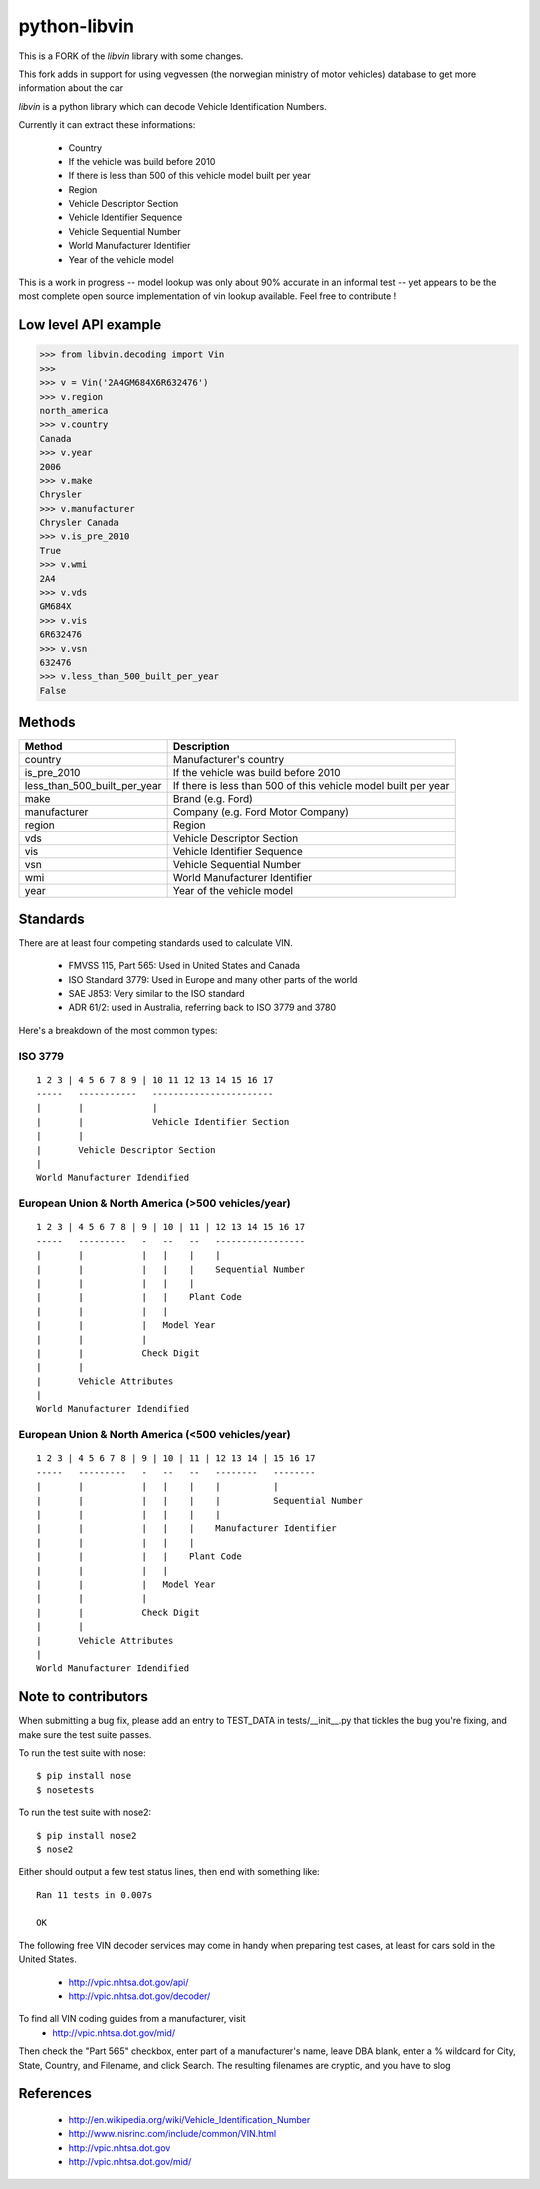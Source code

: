 python-libvin
=============

This is a FORK of the `libvin` library with some changes.

This fork adds in support for using vegvessen (the norwegian ministry of motor vehicles) database
to get more information about the car

`libvin` is a python library which can decode Vehicle Identification Numbers.

Currently it can extract these informations:

 * Country
 * If the vehicle was build before 2010
 * If there is less than 500 of this vehicle model built per year
 * Region
 * Vehicle Descriptor Section
 * Vehicle Identifier Sequence
 * Vehicle Sequential Number
 * World Manufacturer Identifier
 * Year of the vehicle model

This is a work in progress -- model lookup was only about 90% accurate
in an informal test -- yet appears to be the most complete open source
implementation of vin lookup available.  Feel free to contribute !

Low level API example
---------------------

.. code-block:: python

    >>> from libvin.decoding import Vin
    >>>
    >>> v = Vin('2A4GM684X6R632476')
    >>> v.region
    north_america
    >>> v.country
    Canada
    >>> v.year
    2006
    >>> v.make
    Chrysler
    >>> v.manufacturer
    Chrysler Canada
    >>> v.is_pre_2010
    True
    >>> v.wmi
    2A4
    >>> v.vds
    GM684X
    >>> v.vis
    6R632476
    >>> v.vsn
    632476
    >>> v.less_than_500_built_per_year
    False


Methods
-------

+------------------------------+----------------------------------------------------------------+
| Method                       | Description                                                    |
+==============================+================================================================+
| country                      | Manufacturer's country                                         |
+------------------------------+----------------------------------------------------------------+
| is_pre_2010                  | If the vehicle was build before 2010                           |
+------------------------------+----------------------------------------------------------------+
| less_than_500_built_per_year | If there is less than 500 of this vehicle model built per year |
+------------------------------+----------------------------------------------------------------+
| make                         | Brand (e.g. Ford)                                              |
+------------------------------+----------------------------------------------------------------+
| manufacturer                 | Company (e.g. Ford Motor Company)                              |
+------------------------------+----------------------------------------------------------------+
| region                       | Region                                                         |
+------------------------------+----------------------------------------------------------------+
| vds                          | Vehicle Descriptor Section                                     |
+------------------------------+----------------------------------------------------------------+
| vis                          | Vehicle Identifier Sequence                                    |
+------------------------------+----------------------------------------------------------------+
| vsn                          | Vehicle Sequential Number                                      |
+------------------------------+----------------------------------------------------------------+
| wmi                          | World Manufacturer Identifier                                  |
+------------------------------+----------------------------------------------------------------+
| year                         | Year of the vehicle model                                      |
+------------------------------+----------------------------------------------------------------+


Standards
---------

There are at least four competing standards used to calculate VIN.

 * FMVSS 115, Part 565: Used in United States and Canada
 * ISO Standard 3779: Used in Europe and many other parts of the world
 * SAE J853: Very similar to the ISO standard
 * ADR 61/2: used in Australia, referring back to ISO 3779 and 3780

Here's a breakdown of the most common types:

ISO 3779
^^^^^^^^

::

    1 2 3 | 4 5 6 7 8 9 | 10 11 12 13 14 15 16 17
    -----   -----------   -----------------------
    |       |             |
    |       |             Vehicle Identifier Section
    |       |
    |       Vehicle Descriptor Section
    |
    World Manufacturer Idendified


European Union & North America (>500 vehicles/year)
^^^^^^^^^^^^^^^^^^^^^^^^^^^^^^^^^^^^^^^^^^^^^^^^^^^

::
 
    1 2 3 | 4 5 6 7 8 | 9 | 10 | 11 | 12 13 14 15 16 17
    -----   ---------   -   --   --   -----------------
    |       |           |   |    |    |
    |       |           |   |    |    Sequential Number
    |       |           |   |    |
    |       |           |   |    Plant Code
    |       |           |   |
    |       |           |   Model Year
    |       |           |
    |       |           Check Digit
    |       |
    |       Vehicle Attributes
    |
    World Manufacturer Idendified


European Union & North America (<500 vehicles/year)
^^^^^^^^^^^^^^^^^^^^^^^^^^^^^^^^^^^^^^^^^^^^^^^^^^^

::
 
    1 2 3 | 4 5 6 7 8 | 9 | 10 | 11 | 12 13 14 | 15 16 17
    -----   ---------   -   --   --   --------   --------
    |       |           |   |    |    |          |
    |       |           |   |    |    |          Sequential Number
    |       |           |   |    |    |
    |       |           |   |    |    Manufacturer Identifier
    |       |           |   |    |
    |       |           |   |    Plant Code
    |       |           |   |
    |       |           |   Model Year
    |       |           |
    |       |           Check Digit
    |       |
    |       Vehicle Attributes
    |
    World Manufacturer Idendified


Note to contributors
--------------------

When submitting a bug fix, please add an entry to TEST_DATA in
tests/__init__.py that tickles the bug you're fixing, and make
sure the test suite passes.

To run the test suite with nose::

    $ pip install nose
    $ nosetests

To run the test suite with nose2::

    $ pip install nose2
    $ nose2

Either should output a few test status lines, then end with something like::

    Ran 11 tests in 0.007s

    OK

The following free VIN decoder services may come in handy when preparing
test cases, at least for cars sold in the United States.
 * http://vpic.nhtsa.dot.gov/api/
 * http://vpic.nhtsa.dot.gov/decoder/

To find all VIN coding guides from a manufacturer, visit
 * http://vpic.nhtsa.dot.gov/mid/
Then check the "Part 565" checkbox, enter part of a manufacturer's
name, leave DBA blank, enter a % wildcard for City, State, Country,
and Filename, and click Search.
The resulting filenames are cryptic, and you have to slog

References
----------

 * http://en.wikipedia.org/wiki/Vehicle_Identification_Number
 * http://www.nisrinc.com/include/common/VIN.html
 * http://vpic.nhtsa.dot.gov
 * http://vpic.nhtsa.dot.gov/mid/
